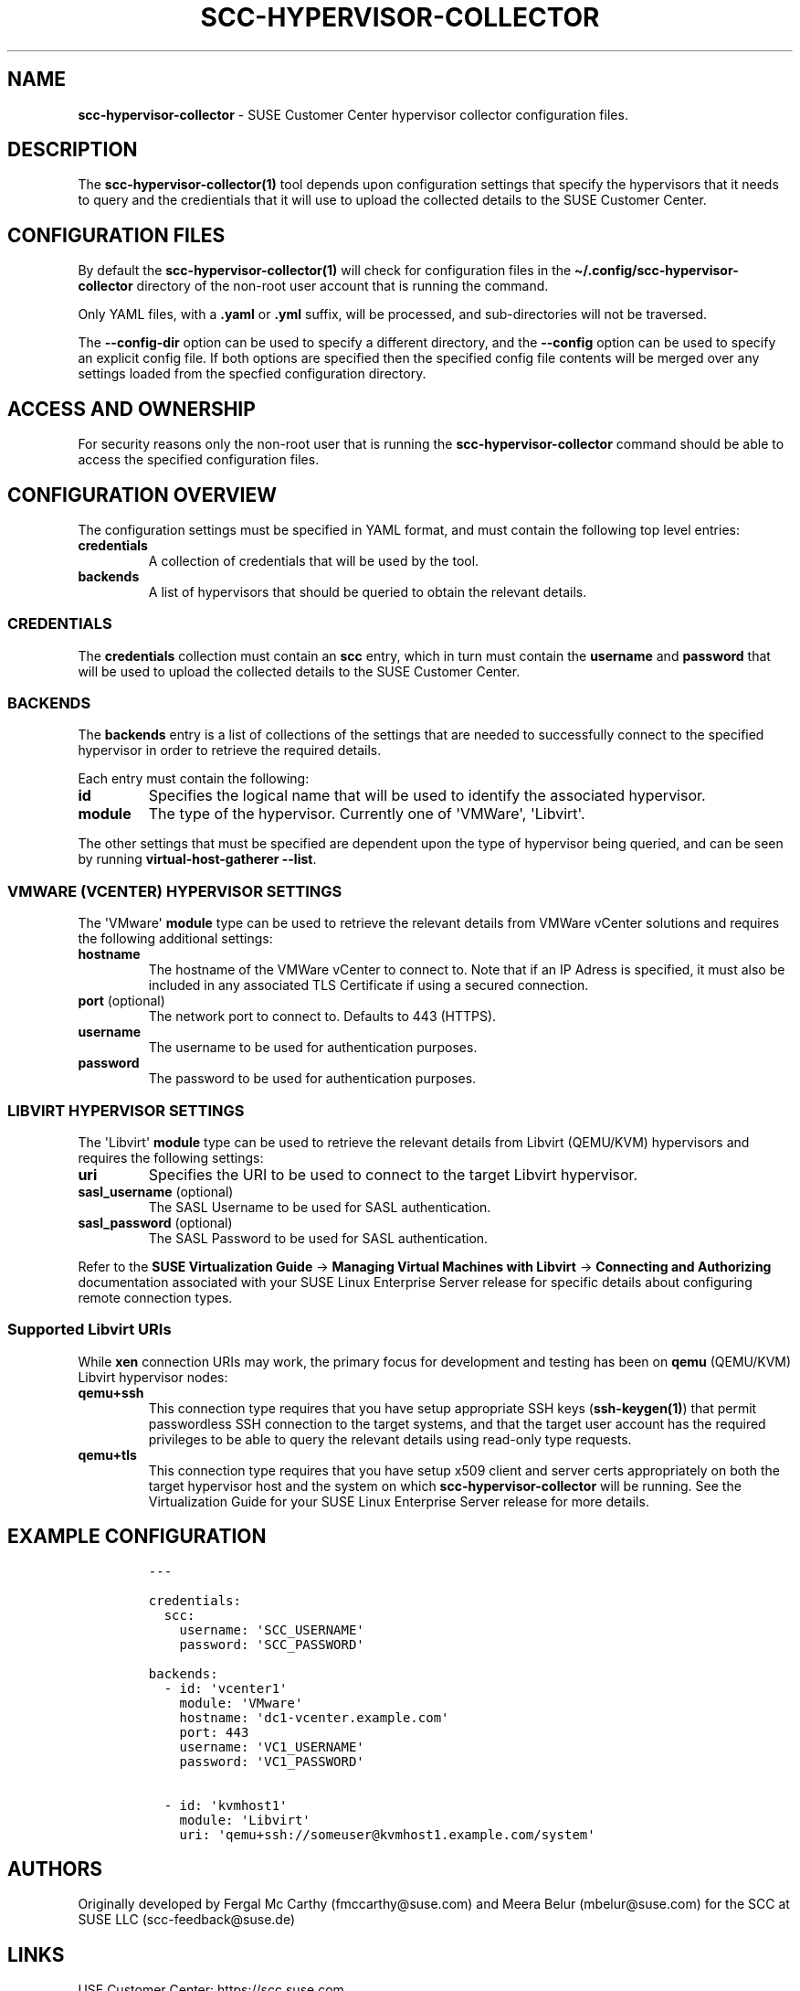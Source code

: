 .\" Automatically generated by Pandoc 2.9.2.1
.\"
.TH "SCC-HYPERVISOR-COLLECTOR" "5" "June 2022" "" "SCC Hypervisor Collector Configuration"
.hy
.SH NAME
.PP
\f[B]scc-hypervisor-collector\f[R] - SUSE Customer Center hypervisor
collector configuration files.
.SH DESCRIPTION
.PP
The \f[B]scc-hypervisor-collector(1)\f[R] tool depends upon
configuration settings that specify the hypervisors that it needs to
query and the credientials that it will use to upload the collected
details to the SUSE Customer Center.
.SH CONFIGURATION FILES
.PP
By default the \f[B]scc-hypervisor-collector(1)\f[R] will check for
configuration files in the
\f[B]\[ti]/.config/scc-hypervisor-collector\f[R] directory of the
non-root user account that is running the command.
.PP
Only YAML files, with a \f[B].yaml\f[R] or \f[B].yml\f[R] suffix, will
be processed, and sub-directories will not be traversed.
.PP
The \f[B]--config-dir\f[R] option can be used to specify a different
directory, and the \f[B]--config\f[R] option can be used to specify an
explicit config file.
If both options are specified then the specified config file contents
will be merged over any settings loaded from the specfied configuration
directory.
.SH ACCESS AND OWNERSHIP
.PP
For security reasons only the non-root user that is running the
\f[B]scc-hypervisor-collector\f[R] command should be able to access the
specified configuration files.
.SH CONFIGURATION OVERVIEW
.PP
The configuration settings must be specified in YAML format, and must
contain the following top level entries:
.TP
\f[B]credentials\f[R]
A collection of credentials that will be used by the tool.
.TP
\f[B]backends\f[R]
A list of hypervisors that should be queried to obtain the relevant
details.
.SS CREDENTIALS
.PP
The \f[B]credentials\f[R] collection must contain an \f[B]scc\f[R]
entry, which in turn must contain the \f[B]username\f[R] and
\f[B]password\f[R] that will be used to upload the collected details to
the SUSE Customer Center.
.SS BACKENDS
.PP
The \f[B]backends\f[R] entry is a list of collections of the settings
that are needed to successfully connect to the specified hypervisor in
order to retrieve the required details.
.PP
Each entry must contain the following:
.TP
\f[B]id\f[R]
Specifies the logical name that will be used to identify the associated
hypervisor.
.TP
\f[B]module\f[R]
The type of the hypervisor.
Currently one of \[aq]VMWare\[aq], \[aq]Libvirt\[aq].
.PP
The other settings that must be specified are dependent upon the type of
hypervisor being queried, and can be seen by running
\f[B]virtual-host-gatherer --list\f[R].
.SS VMWARE (VCENTER) HYPERVISOR SETTINGS
.PP
The \[aq]VMware\[aq] \f[B]module\f[R] type can be used to retrieve the
relevant details from VMWare vCenter solutions and requires the
following additional settings:
.TP
\f[B]hostname\f[R]
The hostname of the VMWare vCenter to connect to.
Note that if an IP Adress is specified, it must also be included in any
associated TLS Certificate if using a secured connection.
.TP
\f[B]port\f[R] (optional)
The network port to connect to.
Defaults to 443 (HTTPS).
.TP
\f[B]username\f[R]
The username to be used for authentication purposes.
.TP
\f[B]password\f[R]
The password to be used for authentication purposes.
.SS LIBVIRT HYPERVISOR SETTINGS
.PP
The \[aq]Libvirt\[aq] \f[B]module\f[R] type can be used to retrieve the
relevant details from Libvirt (QEMU/KVM) hypervisors and requires the
following settings:
.TP
\f[B]uri\f[R]
Specifies the URI to be used to connect to the target Libvirt
hypervisor.
.TP
\f[B]sasl_username\f[R] (optional)
The SASL Username to be used for SASL authentication.
.TP
\f[B]sasl_password\f[R] (optional)
The SASL Password to be used for SASL authentication.
.PP
Refer to the \f[B]SUSE Virtualization Guide\f[R] -> \f[B]Managing
Virtual Machines with Libvirt\f[R] -> \f[B]Connecting and
Authorizing\f[R] documentation associated with your SUSE Linux
Enterprise Server release for specific details about configuring remote
connection types.
.SS Supported Libvirt URIs
.PP
While \f[B]xen\f[R] connection URIs may work, the primary focus for
development and testing has been on \f[B]qemu\f[R] (QEMU/KVM) Libvirt
hypervisor nodes:
.TP
\f[B]qemu+ssh\f[R]
This connection type requires that you have setup appropriate SSH keys
(\f[B]ssh-keygen(1)\f[R]) that permit passwordless SSH connection to the
target systems, and that the target user account has the required
privileges to be able to query the relevant details using read-only type
requests.
.TP
\f[B]qemu+tls\f[R]
This connection type requires that you have setup x509 client and server
certs appropriately on both the target hypervisor host and the system on
which \f[B]scc-hypervisor-collector\f[R] will be running.
See the Virtualization Guide for your SUSE Linux Enterprise Server
release for more details.
.SH EXAMPLE CONFIGURATION
.IP
.nf
\f[C]
---

credentials:
  scc:
    username: \[aq]SCC_USERNAME\[aq]
    password: \[aq]SCC_PASSWORD\[aq]

backends:
  - id: \[aq]vcenter1\[aq]
    module: \[aq]VMware\[aq]
    hostname: \[aq]dc1-vcenter.example.com\[aq]
    port: 443
    username: \[aq]VC1_USERNAME\[aq]
    password: \[aq]VC1_PASSWORD\[aq]

  - id: \[aq]kvmhost1\[aq]
    module: \[aq]Libvirt\[aq]
    uri: \[aq]qemu+ssh://someuser\[at]kvmhost1.example.com/system\[aq]
\f[R]
.fi
.SH AUTHORS
.PP
Originally developed by Fergal Mc Carthy (fmccarthy\[at]suse.com) and
Meera Belur (mbelur\[at]suse.com) for the SCC at SUSE LLC
(scc-feedback\[at]suse.de)
.SH LINKS
.PP
USE Customer Center: https://scc.suse.com
.PP
scc-hypervisor-collector on GitHub:
https://github.com/SUSE/scc-hypervisor-collector
.PP
virtual-host-gatherer on GitHub:
https://github.com/uyuni-project/virtual-host-gatherer
.PP
YAML Specification: https://yaml.org/
.SH SEE ALSO
.PP
\f[B]scc-hypervisor-collector(1)\f[R],
\f[B]virtual-host-gatherer(1)\f[R], \f[B]ssh(1), \f[R]ssh-keygen(1)**
